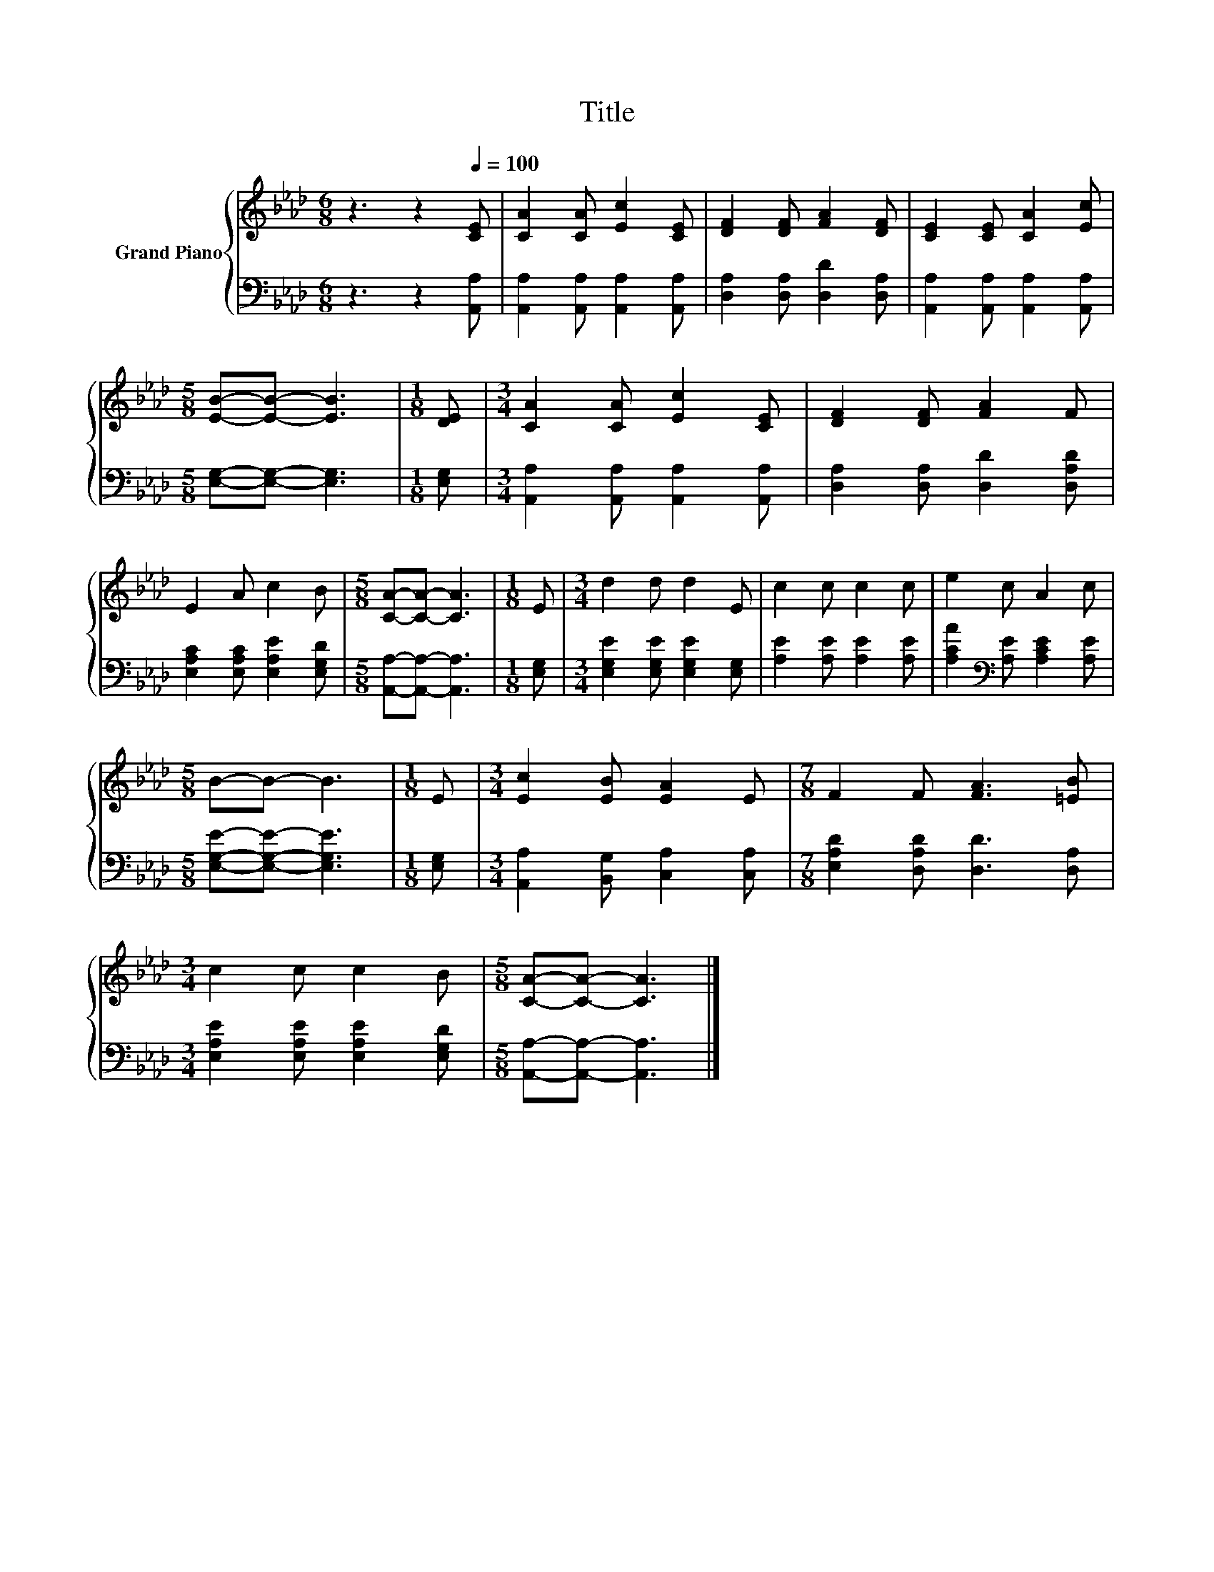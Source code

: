 X:1
T:Title
%%score { 1 | 2 }
L:1/8
M:6/8
K:Ab
V:1 treble nm="Grand Piano"
V:2 bass 
V:1
 z3 z2[Q:1/4=100] [CE] | [CA]2 [CA] [Ec]2 [CE] | [DF]2 [DF] [FA]2 [DF] | [CE]2 [CE] [CA]2 [Ec] | %4
[M:5/8] [EB]-[EB]- [EB]3 |[M:1/8] [DE] |[M:3/4] [CA]2 [CA] [Ec]2 [CE] | [DF]2 [DF] [FA]2 F | %8
 E2 A c2 B |[M:5/8] [CA]-[CA]- [CA]3 |[M:1/8] E |[M:3/4] d2 d d2 E | c2 c c2 c | e2 c A2 c | %14
[M:5/8] B-B- B3 |[M:1/8] E |[M:3/4] [Ec]2 [EB] [EA]2 E |[M:7/8] F2 F [FA]3 [=EB] | %18
[M:3/4] c2 c c2 B |[M:5/8] [CA]-[CA]- [CA]3 |] %20
V:2
 z3 z2 [A,,A,] | [A,,A,]2 [A,,A,] [A,,A,]2 [A,,A,] | [D,A,]2 [D,A,] [D,D]2 [D,A,] | %3
 [A,,A,]2 [A,,A,] [A,,A,]2 [A,,A,] |[M:5/8] [E,G,]-[E,G,]- [E,G,]3 |[M:1/8] [E,G,] | %6
[M:3/4] [A,,A,]2 [A,,A,] [A,,A,]2 [A,,A,] | [D,A,]2 [D,A,] [D,D]2 [D,A,D] | %8
 [E,A,C]2 [E,A,C] [E,A,E]2 [E,G,D] |[M:5/8] [A,,A,]-[A,,A,]- [A,,A,]3 |[M:1/8] [E,G,] | %11
[M:3/4] [E,G,E]2 [E,G,E] [E,G,E]2 [E,G,] | [A,E]2 [A,E] [A,E]2 [A,E] | %13
 [A,CA]2[K:bass] [A,E] [A,CE]2 [A,E] |[M:5/8] [E,G,E]-[E,G,E]- [E,G,E]3 |[M:1/8] [E,G,] | %16
[M:3/4] [A,,A,]2 [B,,G,] [C,A,]2 [C,A,] |[M:7/8] [E,A,D]2 [D,A,D] [D,D]3 [D,A,] | %18
[M:3/4] [E,A,E]2 [E,A,E] [E,A,E]2 [E,G,D] |[M:5/8] [A,,A,]-[A,,A,]- [A,,A,]3 |] %20

